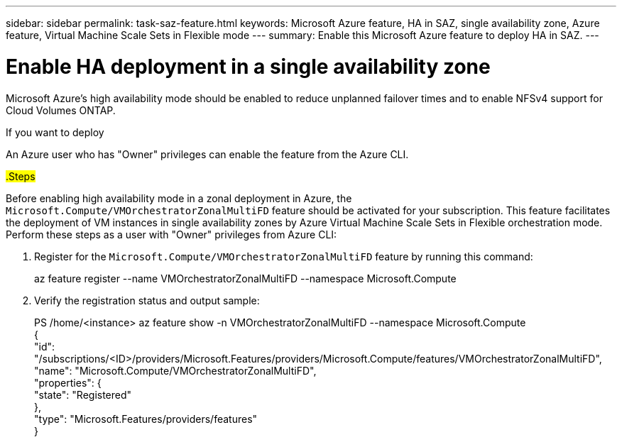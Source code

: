 ---
sidebar: sidebar
permalink: task-saz-feature.html
keywords: Microsoft Azure feature, HA in SAZ, single availability zone, Azure feature, Virtual Machine Scale Sets in Flexible mode
---
summary: Enable this Microsoft Azure feature to deploy HA in SAZ.
---

= Enable HA deployment in a single availability zone
:hardbreaks:
:nofooter:
:icons: font
:linkattrs:
:imagesdir: ./media/

[.lead]
Microsoft Azure's high availability mode should be enabled to reduce unplanned failover times and to enable NFSv4 support for Cloud Volumes ONTAP.

If you want to deploy 


An Azure user who has "Owner" privileges can enable the feature from the Azure CLI.

##.Steps##

Before enabling high availability mode in a zonal deployment in Azure, the `Microsoft.Compute/VMOrchestratorZonalMultiFD` feature should be activated for your subscription. This feature facilitates the deployment of VM instances in single availability zones by Azure Virtual Machine Scale Sets in Flexible orchestration mode. Perform these steps as a user with "Owner" privileges from Azure CLI:

. Register for the `Microsoft.Compute/VMOrchestratorZonalMultiFD` feature by running this command:
+
====
az feature register --name VMOrchestratorZonalMultiFD --namespace Microsoft.Compute
====
+
. Verify the registration status and output sample:
+
====
PS /home/<instance> az feature show -n VMOrchestratorZonalMultiFD --namespace Microsoft.Compute
{
  "id": "/subscriptions/<ID>/providers/Microsoft.Features/providers/Microsoft.Compute/features/VMOrchestratorZonalMultiFD",
  "name": "Microsoft.Compute/VMOrchestratorZonalMultiFD",
  "properties": {
    "state": "Registered"
  },
  "type": "Microsoft.Features/providers/features"
}
====

